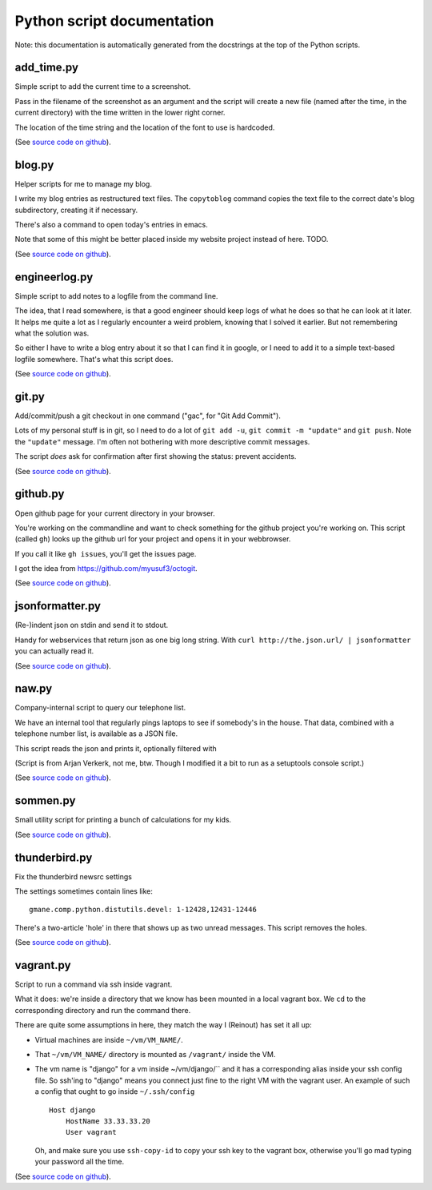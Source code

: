 
Python script documentation
===========================

Note: this documentation is automatically generated from the docstrings at the
top of the Python scripts.



add_time.py
------------------------------------------------------------------------


Simple script to add the current time to a screenshot.

Pass in the filename of the screenshot as an argument and the script will
create a new file (named after the time, in the current directory) with the
time written in the lower right corner.

The location of the time string and the location of the font to use is
hardcoded.



(See `source code on github <https://github.com/reinout/tools/blob/master/tools/add_time.py>`_).



blog.py
------------------------------------------------------------------------


Helper scripts for me to manage my blog.

I write my blog entries as restructured text files. The ``copytoblog`` command
copies the text file to the correct date's blog subdirectory, creating it if
necessary.

There's also a command to open today's entries in emacs.

Note that some of this might be better placed inside my website project
instead of here. TODO.



(See `source code on github <https://github.com/reinout/tools/blob/master/tools/blog.py>`_).



engineerlog.py
------------------------------------------------------------------------


Simple script to add notes to a logfile from the command line.

The idea, that I read somewhere, is that a good engineer should keep logs of
what he does so that he can look at it later. It helps me quite a lot as I
regularly encounter a weird problem, knowing that I solved it earlier. But not
remembering what the solution was.

So either I have to write a blog entry about it so that I can find it in
google, or I need to add it to a simple text-based logfile somewhere. That's
what this script does.



(See `source code on github <https://github.com/reinout/tools/blob/master/tools/engineerlog.py>`_).



git.py
------------------------------------------------------------------------


Add/commit/push a git checkout in one command ("gac", for "Git Add Commit").

Lots of my personal stuff is in git, so I need to do a lot of ``git add -u``,
``git commit -m "update"`` and ``git push``. Note the ``"update"``
message. I'm often not bothering with more descriptive commit messages.

The script *does* ask for confirmation after first showing the status:
prevent accidents.



(See `source code on github <https://github.com/reinout/tools/blob/master/tools/git.py>`_).



github.py
------------------------------------------------------------------------


Open github page for your current directory in your browser.

You're working on the commandline and want to check something for the github
project you're working on. This script (called ``gh``) looks up the github url
for your project and opens it in your webbrowser.

If you call it like ``gh issues``, you'll get the issues page.

I got the idea from https://github.com/myusuf3/octogit.



(See `source code on github <https://github.com/reinout/tools/blob/master/tools/github.py>`_).



jsonformatter.py
------------------------------------------------------------------------

(Re-)indent json on stdin and send it to stdout.

Handy for webservices that return json as one big long string. With ``curl
http://the.json.url/ | jsonformatter`` you can actually read it.




(See `source code on github <https://github.com/reinout/tools/blob/master/tools/jsonformatter.py>`_).



naw.py
------------------------------------------------------------------------


Company-internal script to query our telephone list.

We have an internal tool that regularly pings laptops to see if somebody's in
the house. That data, combined with a telephone number list, is available as a
JSON file.

This script reads the json and prints it, optionally filtered with

(Script is from Arjan Verkerk, not me, btw. Though I modified it a bit to run
as a setuptools console script.)



(See `source code on github <https://github.com/reinout/tools/blob/master/tools/naw.py>`_).



sommen.py
------------------------------------------------------------------------


Small utility script for printing a bunch of calculations for my kids.


(See `source code on github <https://github.com/reinout/tools/blob/master/tools/sommen.py>`_).



thunderbird.py
------------------------------------------------------------------------

Fix the thunderbird newsrc settings

The settings sometimes contain lines like::

  gmane.comp.python.distutils.devel: 1-12428,12431-12446

There's a two-article 'hole' in there that shows up as two unread messages.
This script removes the holes.



(See `source code on github <https://github.com/reinout/tools/blob/master/tools/thunderbird.py>`_).



vagrant.py
------------------------------------------------------------------------


Script to run a command via ssh inside vagrant.

What it does: we're inside a directory that we know has been mounted in a
local vagrant box. We ``cd`` to the corresponding directory and run the
command there.

There are quite some assumptions in here, they match the way I (Reinout) has
set it all up:

- Virtual machines are inside ``~/vm/VM_NAME/``.

- That ``~/vm/VM_NAME/`` directory is mounted as ``/vagrant/`` inside the VM.

- The vm name is "django" for a vm inside ~/vm/django/`` and it has a
  corresponding alias inside your ssh config file. So ssh'ing to "django"
  means you connect just fine to the right VM with the vagrant user. An
  example of such a config that ought to go inside ``~/.ssh/config`` ::

     Host django
         HostName 33.33.33.20
         User vagrant

  Oh, and make sure you use ``ssh-copy-id`` to copy your ssh key to the
  vagrant box, otherwise you'll go mad typing your password all the time.




(See `source code on github <https://github.com/reinout/tools/blob/master/tools/vagrant.py>`_).

